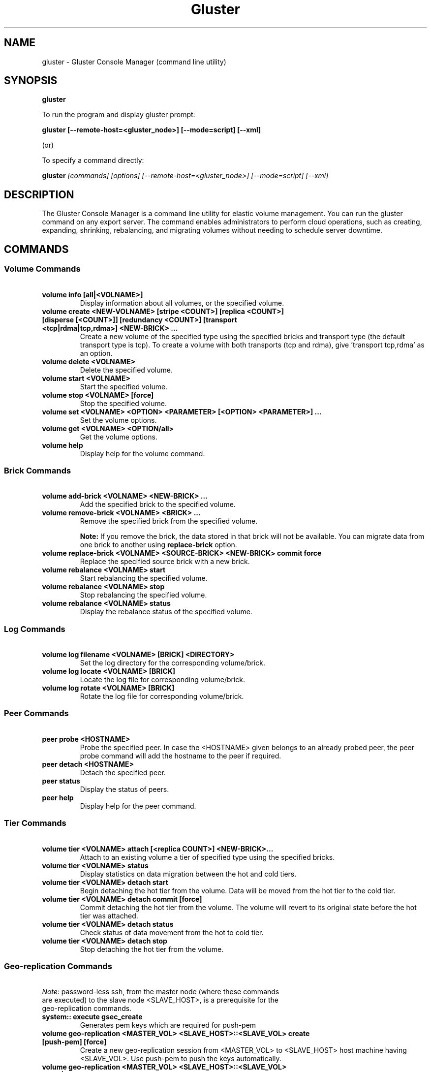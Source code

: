 
.\"  Copyright (c) 2006-2012 Red Hat, Inc. <http://www.redhat.com>
.\"  This file is part of GlusterFS.
.\"
.\"  This file is licensed to you under your choice of the GNU Lesser
.\"  General Public License, version 3 or any later version (LGPLv3 or
.\"  later), or the GNU General Public License, version 2 (GPLv2), in all
.\"  cases as published by the Free Software Foundation.
.\"
.\"
.TH Gluster 8 "Gluster command line utility" "07 March 2011" "Gluster Inc."
.SH NAME
gluster - Gluster Console Manager (command line utility)
.SH SYNOPSIS
.B gluster
.PP
To run the program and display gluster prompt:
.PP
.B gluster [--remote-host=<gluster_node>] [--mode=script] [--xml]
.PP
(or)
.PP
To specify a command directly:
.PP
.B gluster
.I  [commands] [options] [--remote-host=<gluster_node>] [--mode=script] [--xml]
.SH DESCRIPTION
The Gluster Console Manager is a command line utility for elastic volume management. You can run the gluster command on any export server. The command enables administrators to perform cloud operations, such as creating, expanding, shrinking, rebalancing, and migrating volumes without needing to schedule server downtime.
.SH COMMANDS

.SS "Volume Commands"
.PP
.TP

\fB\ volume info [all|<VOLNAME>] \fR
Display information about all volumes, or the specified volume.
.TP
\fB\ volume create <NEW-VOLNAME> [stripe <COUNT>] [replica <COUNT>] [disperse [<COUNT>]] [redundancy <COUNT>] [transport <tcp|rdma|tcp,rdma>] <NEW-BRICK> ... \fR
Create a new volume of the specified type using the specified bricks and transport type (the default transport type is tcp).
To create a volume with both transports (tcp and rdma), give 'transport tcp,rdma' as an option.
.TP
\fB\ volume delete <VOLNAME> \fR
Delete the specified volume.
.TP
\fB\ volume start <VOLNAME> \fR
Start the specified volume.
.TP
\fB\ volume stop <VOLNAME> [force] \fR
Stop the specified volume.
.TP
\fB\ volume set <VOLNAME> <OPTION> <PARAMETER> [<OPTION> <PARAMETER>] ... \fR
Set the volume options.
.TP
\fB\ volume get <VOLNAME> <OPTION/all>\fR
Get the volume options.
.TP
\fB\ volume help \fR
Display help for the volume command.
.SS "Brick Commands"
.PP
.TP
\fB\ volume add-brick <VOLNAME> <NEW-BRICK> ... \fR
Add the specified brick to the specified volume.
.TP
\fB\ volume remove-brick <VOLNAME> <BRICK> ... \fR
Remove the specified brick from the specified volume.
.IP
.B Note:
If you remove the brick, the data stored in that brick will not be available. You can migrate data from one brick to another using
.B replace-brick
option.
.TP
\fB\ volume replace-brick <VOLNAME> <SOURCE-BRICK> <NEW-BRICK> commit force \fR
Replace the specified source brick with a new brick.
.TP
\fB\ volume rebalance <VOLNAME> start \fR
Start rebalancing the specified volume.
.TP
\fB\ volume rebalance <VOLNAME> stop \fR
Stop rebalancing the specified volume.
.TP
\fB\ volume rebalance <VOLNAME> status \fR
Display the rebalance status of the specified volume.
.SS "Log Commands"
.TP
\fB\ volume log filename <VOLNAME> [BRICK] <DIRECTORY> \fB
Set the log directory for the corresponding volume/brick.
.TP
\fB\ volume log locate <VOLNAME> [BRICK] \fB
Locate the log file for corresponding volume/brick.
.TP
\fB\ volume log rotate <VOLNAME> [BRICK] \fB
Rotate the log file for corresponding volume/brick.
.SS "Peer Commands"
.TP
\fB\ peer probe <HOSTNAME> \fR
Probe the specified peer. In case the <HOSTNAME> given belongs to an already probed peer, the peer probe command will add the hostname to the peer if required.
.TP
\fB\ peer detach <HOSTNAME> \fR
Detach the specified peer.
.TP
\fB\ peer status \fR
Display the status of peers.
.TP
\fB\ peer help \fR
Display help for the peer command.
.SS "Tier Commands"
.TP
\fB\ volume tier <VOLNAME> attach [<replica COUNT>] <NEW-BRICK>... \fR
Attach to an existing volume a tier of specified type using the specified bricks.
.TP
\fB\ volume tier <VOLNAME> status \fR
Display statistics on data migration between the hot and cold tiers.
.TP
\fB\ volume tier <VOLNAME> detach start\fR
Begin detaching the hot tier from the volume. Data will be moved from the hot tier to the cold tier.
.TP
\fB\ volume tier <VOLNAME> detach commit [force]\fR
Commit detaching the hot tier from the volume. The volume will revert to its original state before the hot tier was attached.
.TP
\fB\ volume tier <VOLNAME> detach status\fR
Check status of data movement from the hot to cold tier.
.TP
\fB\ volume tier <VOLNAME> detach stop\fR
Stop detaching the hot tier from the volume.
.SS "Geo-replication Commands"
.TP
\fI\ Note\fR: password-less ssh, from the master node (where these commands are executed) to the slave node <SLAVE_HOST>, is a prerequisite for the geo-replication commands.
.TP
\fB\ system:: execute gsec_create\fR
Generates pem keys which are required for push-pem
.TP
\fB\ volume geo-replication <MASTER_VOL> <SLAVE_HOST>::<SLAVE_VOL> create [push-pem] [force]\fR
Create a new geo-replication session from <MASTER_VOL> to <SLAVE_HOST> host machine having <SLAVE_VOL>.
Use push-pem to push the keys automatically.
.TP
\fB\ volume geo-replication <MASTER_VOL> <SLAVE_HOST>::<SLAVE_VOL> {start|stop} [force] \fR
Start/stop the geo-replication session from <MASTER_VOL> to <SLAVE_HOST> host machine having <SLAVE_VOL>.
.TP
\fB\ volume geo-replication [<MASTER_VOL> [<SLAVE_HOST>::<SLAVE_VOL>]] status [detail] \fR
Query status of the geo-replication session from <MASTER_VOL> to <SLAVE_HOST> host machine having <SLAVE_VOL>.
.TP
\fB\ volume geo-replication <MASTER_VOL> <SLAVE_HOST>::<SLAVE_VOL> {pause|resume} [force] \fR
Pause/resume the geo-replication session from <MASTER_VOL> to <SLAVE_HOST> host machine having <SLAVE_VOL>.
.TP
\fB\ volume geo-replication <MASTER_VOL> <SLAVE_HOST>::<SLAVE_VOL> delete [reset-sync-time]\fR
Delete the geo-replication session from <MASTER_VOL> to <SLAVE_HOST> host machine having <SLAVE_VOL>.
Optionally you can also reset the sync time in case you need to resync the entire volume on session recreate.
.TP
\fB\ volume geo-replication <MASTER_VOL> <SLAVE_HOST>::<SLAVE_VOL> config [[!]<options> [<value>]] \fR
View (when no option provided) or set configuration for this geo-replication session.
Use "!<OPTION>" to reset option <OPTION> to default value.
.SS "Bitrot Commands"
.TP
\fB\ volume bitrot <VOLNAME> {enable|disable} \fR
Enable/disable bitrot for volume <VOLNAME>
.TP
\fB\ volume bitrot <VOLNAME> scrub-throttle {lazy|normal|aggressive} \fR
Scrub-throttle value is a measure of how fast or slow the scrubber scrubs the filesystem for volume <VOLNAME>
.TP
\fB\ volume bitrot <VOLNAME> scrub-frequency {daily|weekly|biweekly|monthly} \fR
Scrub frequency for volume <VOLNAME>
.TP
\fB\ volume bitrot <VOLNAME> scrub {pause|resume|status|ondemand} \fR
Pause/Resume scrub. Upon resume, scrubber continues where it left off. status option shows the statistics of scrubber. ondemand option starts the scrubbing immediately if the scrubber is not paused or already running.
.TP
.SS "Snapshot Commands"
.PP
.TP
\fB\ snapshot create <snapname> <volname> [no-timestamp] [description <description>] [force] \fR
Creates a snapshot of a GlusterFS volume. User can provide a snap-name and a description to identify the snap. Snap will be created by appending timestamp in GMT. User can override this behaviour using "no-timestamp" option. The description cannot be more than 1024 characters. To be able to take a snapshot, volume should be present and it should be in started state.
.TP
\fB\ snapshot restore <snapname> \fR
Restores an already taken snapshot of a GlusterFS volume. Snapshot restore is an offline activity therefore if the volume is online (in started state) then the restore operation will fail. Once the snapshot is restored it will not be available in the list of snapshots.
.TP
\fB\ snapshot clone <clonename> <snapname> \fR
Create a clone of a snapshot volume, the resulting volume will be GlusterFS volume. User can provide a clone-name. To be able to take a clone, snapshot should be present and it should be in activated state.
.TP
\fB\ snapshot delete ( all | <snapname> | volume <volname> ) \fR
If snapname is specified then mentioned snapshot is deleted. If volname is specified then all snapshots belonging to that particular volume is deleted. If keyword *all* is used then all snapshots belonging to the system is deleted.
.TP
\fB\ snapshot list [volname] \fR
Lists all snapshots taken. If volname is provided, then only the snapshots belonging to that particular volume is listed.
.TP
\fB\ snapshot info [snapname | (volume <volname>)] \fR
This command gives information such as snapshot name, snapshot UUID, time at which snapshot was created, and it lists down the snap-volume-name, number of snapshots already taken and number of snapshots still available for that particular volume, and the state of the snapshot. If snapname is specified then info of the  mentioned  snapshot is  displayed.  If volname is specified then info of all snapshots belonging to that volume is displayed.  If  both  snapname and  volname  is  not specified then info of all the snapshots present in the system are displayed.
.TP
\fB\ snapshot status [snapname | (volume <volname>)] \fR
This command gives status of the snapshot. The details included are snapshot brick path, volume group(LVM details), status of the snapshot bricks, PID of the bricks, data percentage filled for that particular volume group to which the snapshots belong to, and total size of the logical volume.

If snapname is specified then status of the mentioned snapshot is displayed. If volname is specified then status of all snapshots belonging to that volume is displayed. If both snapname and volname is not specified then status of all the snapshots present in the system are displayed.
.TP
\fB\ snapshot config [volname] ([snap-max-hard-limit <count>] [snap-max-soft-limit <percent>]) | ([auto-delete <enable|disable>]) | ([activate-on-create <enable|disable>])
Displays and sets the snapshot config values.

snapshot config without any keywords displays the snapshot config values of all volumes in the system. If volname is provided, then the snapshot config values of that volume is displayed.

Snapshot config command along with keywords can be used to change the existing config values. If volname is provided then config value of that volume is changed, else it will set/change the system limit.

snap-max-soft-limit and auto-delete are global options, that will be inherited by all volumes in the system and cannot be set to individual volumes.

snap-max-hard-limit can be set globally, as well as per volume. The lowest limit between the global system limit and the volume specific limit, becomes the
"Effective snap-max-hard-limit" for a volume.

snap-max-soft-limit is a percentage value, which is applied on the "Effective snap-max-hard-limit" to get the "Effective snap-max-soft-limit".

When auto-delete feature is enabled, then upon reaching the "Effective snap-max-soft-limit", with every successful snapshot creation, the oldest snapshot will be deleted.

When auto-delete feature is disabled, then upon reaching the "Effective snap-max-soft-limit", the user gets a warning with every successful snapshot creation.

When auto-delete feature is disabled, then upon reaching the "Effective snap-max-hard-limit", further  snapshot  creations  will not be allowed.

activate-on-create is disabled by default. If you enable activate-on-create, then further snapshot will be activated during the time of snapshot creation.
.TP
\fB\ snapshot activate <snapname> \fR
Activates the mentioned snapshot.

Note : By default the snapshot is activated during snapshot creation.
.TP
\fB\ snapshot deactivate <snapname> \fR
Deactivates the mentioned snapshot.
.TP
\fB\ snapshot help \fR
Display help for the snapshot commands.
.SS "Self-heal Commands"
.TP
\fB\ volume heal <VOLNAME>\fR
Triggers index self heal for the files that need healing.

.TP
\fB\ volume heal  <VOLNAME> [enable | disable]\fR
Enable/disable self-heal-daemon for volume <VOLNAME>.

.TP
\fB\ volume heal <VOLNAME> full\fR
Triggers self heal on all the files.

.TP
\fB\ volume heal <VOLNAME> info \fR
Lists the files that need healing.

.TP
\fB\ volume heal <VOLNAME> info split-brain \fR
Lists the files which are in split-brain state.

.TP
\fB\ volume heal <VOLNAME> statistics \fR
Lists the crawl statistics.

.TP
\fB\ volume heal <VOLNAME> statistics heal-count \fR
Displays the count of files to be healed.

.TP
\fB\ volume heal <VOLNAME> statistics heal-count replica <HOSTNAME:BRICKNAME> \fR
Displays the number of files to be healed from a particular replica subvolume to which the brick <HOSTNAME:BRICKNAME> belongs.

.TP
\fB\ volume heal <VOLNAME> split-brain bigger-file <FILE> \fR
Performs healing of <FILE> which is in split-brain by choosing the bigger file in the replica as source.

.TP
\fB\ volume heal <VOLNAME> split-brain source-brick <HOSTNAME:BRICKNAME> \fR
Selects <HOSTNAME:BRICKNAME> as the source for all the files that are in split-brain in that replica and heals them.

.TP
\fB\ volume heal <VOLNAME> split-brain source-brick <HOSTNAME:BRICKNAME> <FILE> \fR
Selects the split-brained <FILE> present in <HOSTNAME:BRICKNAME> as source and completes heal.
.SS "Other Commands"
.TP
\fB\ get-state [<daemon>] [[odir </path/to/output/dir/>] [file <filename>]] [detail] \fR
Get local state representation of mentioned daemon and store data in provided path information
.TP
\fB\ help \fR
Display the command options.
.TP
\fB\ quit \fR
Exit the gluster command line interface.

.SH FILES
/var/lib/glusterd/*
.SH SEE ALSO
.nf
\fBfusermount\fR(1), \fBmount.glusterfs\fR(8), \fBglusterfs\fR(8), \fBglusterd\fR(8)
\fR
.fi
.SH COPYRIGHT
.nf
Copyright(c) 2006-2011  Gluster, Inc.  <http://www.gluster.com>
